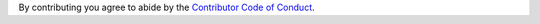 By contributing you agree to abide by the `Contributor Code of Conduct`_.

.. _Contributor Code of Conduct: https://www.contributor-covenant.org/version/1/4/code-of-conduct

